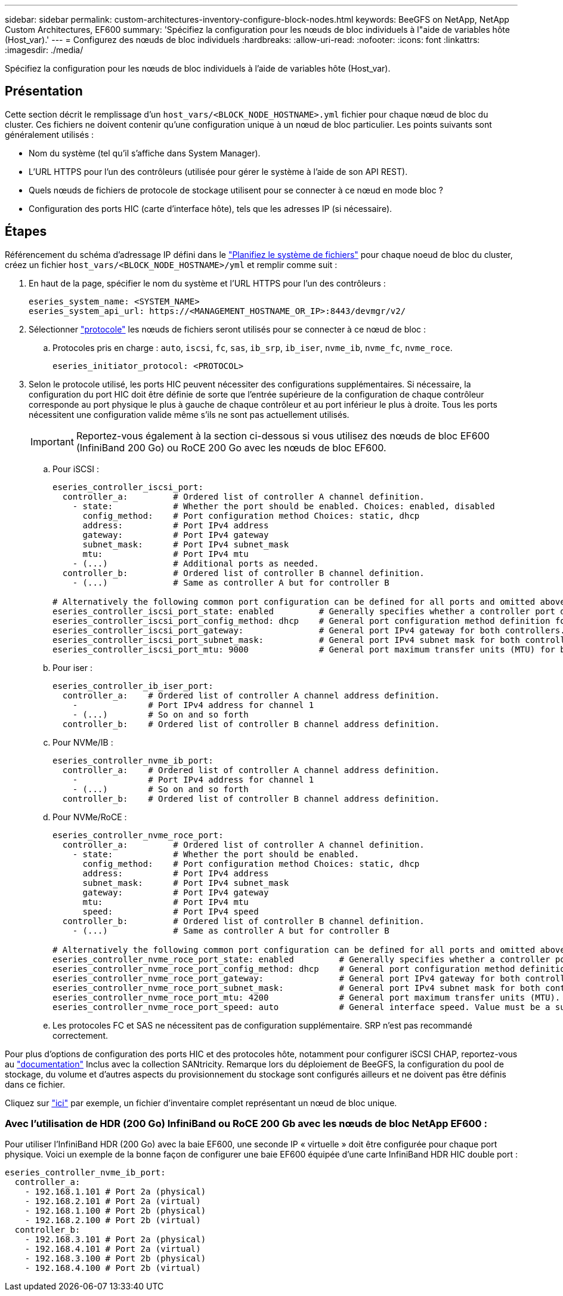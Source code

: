 ---
sidebar: sidebar 
permalink: custom-architectures-inventory-configure-block-nodes.html 
keywords: BeeGFS on NetApp, NetApp Custom Architectures, EF600 
summary: 'Spécifiez la configuration pour les nœuds de bloc individuels à l"aide de variables hôte (Host_var).' 
---
= Configurez des nœuds de bloc individuels
:hardbreaks:
:allow-uri-read: 
:nofooter: 
:icons: font
:linkattrs: 
:imagesdir: ./media/


[role="lead"]
Spécifiez la configuration pour les nœuds de bloc individuels à l'aide de variables hôte (Host_var).



== Présentation

Cette section décrit le remplissage d'un `host_vars/<BLOCK_NODE_HOSTNAME>.yml` fichier pour chaque nœud de bloc du cluster. Ces fichiers ne doivent contenir qu'une configuration unique à un nœud de bloc particulier. Les points suivants sont généralement utilisés :

* Nom du système (tel qu'il s'affiche dans System Manager).
* L'URL HTTPS pour l'un des contrôleurs (utilisée pour gérer le système à l'aide de son API REST).
* Quels nœuds de fichiers de protocole de stockage utilisent pour se connecter à ce nœud en mode bloc ?
* Configuration des ports HIC (carte d'interface hôte), tels que les adresses IP (si nécessaire).




== Étapes

Référencement du schéma d'adressage IP défini dans le link:custom-architectures-plan-file-system.html["Planifiez le système de fichiers"^] pour chaque noeud de bloc du cluster, créez un fichier `host_vars/<BLOCK_NODE_HOSTNAME>/yml` et remplir comme suit :

. En haut de la page, spécifier le nom du système et l'URL HTTPS pour l'un des contrôleurs :
+
[source, yaml]
----
eseries_system_name: <SYSTEM_NAME>
eseries_system_api_url: https://<MANAGEMENT_HOSTNAME_OR_IP>:8443/devmgr/v2/
----
. Sélectionner link:https://github.com/netappeseries/santricity/tree/release-1.3.1/roles/nar_santricity_host#role-variables["protocole"^] les nœuds de fichiers seront utilisés pour se connecter à ce nœud de bloc :
+
.. Protocoles pris en charge : `auto`, `iscsi`, `fc`, `sas`, `ib_srp`, `ib_iser`, `nvme_ib`, `nvme_fc`, `nvme_roce`.
+
[source, yaml]
----
eseries_initiator_protocol: <PROTOCOL>
----


. Selon le protocole utilisé, les ports HIC peuvent nécessiter des configurations supplémentaires. Si nécessaire, la configuration du port HIC doit être définie de sorte que l'entrée supérieure de la configuration de chaque contrôleur corresponde au port physique le plus à gauche de chaque contrôleur et au port inférieur le plus à droite. Tous les ports nécessitent une configuration valide même s'ils ne sont pas actuellement utilisés.
+

IMPORTANT: Reportez-vous également à la section ci-dessous si vous utilisez des nœuds de bloc EF600 (InfiniBand 200 Go) ou RoCE 200 Go avec les nœuds de bloc EF600.

+
.. Pour iSCSI :
+
[source, yaml]
----
eseries_controller_iscsi_port:
  controller_a:         # Ordered list of controller A channel definition.
    - state:            # Whether the port should be enabled. Choices: enabled, disabled
      config_method:    # Port configuration method Choices: static, dhcp
      address:          # Port IPv4 address
      gateway:          # Port IPv4 gateway
      subnet_mask:      # Port IPv4 subnet_mask
      mtu:              # Port IPv4 mtu
    - (...)             # Additional ports as needed.
  controller_b:         # Ordered list of controller B channel definition.
    - (...)             # Same as controller A but for controller B

# Alternatively the following common port configuration can be defined for all ports and omitted above:
eseries_controller_iscsi_port_state: enabled         # Generally specifies whether a controller port definition should be applied Choices: enabled, disabled
eseries_controller_iscsi_port_config_method: dhcp    # General port configuration method definition for both controllers. Choices: static, dhcp
eseries_controller_iscsi_port_gateway:               # General port IPv4 gateway for both controllers.
eseries_controller_iscsi_port_subnet_mask:           # General port IPv4 subnet mask for both controllers.
eseries_controller_iscsi_port_mtu: 9000              # General port maximum transfer units (MTU) for both controllers. Any value greater than 1500 (bytes).

----
.. Pour iser :
+
[source, yaml]
----
eseries_controller_ib_iser_port:
  controller_a:    # Ordered list of controller A channel address definition.
    -              # Port IPv4 address for channel 1
    - (...)        # So on and so forth
  controller_b:    # Ordered list of controller B channel address definition.
----
.. Pour NVMe/IB :
+
[source, yaml]
----
eseries_controller_nvme_ib_port:
  controller_a:    # Ordered list of controller A channel address definition.
    -              # Port IPv4 address for channel 1
    - (...)        # So on and so forth
  controller_b:    # Ordered list of controller B channel address definition.
----
.. Pour NVMe/RoCE :
+
[source, yaml]
----
eseries_controller_nvme_roce_port:
  controller_a:         # Ordered list of controller A channel definition.
    - state:            # Whether the port should be enabled.
      config_method:    # Port configuration method Choices: static, dhcp
      address:          # Port IPv4 address
      subnet_mask:      # Port IPv4 subnet_mask
      gateway:          # Port IPv4 gateway
      mtu:              # Port IPv4 mtu
      speed:            # Port IPv4 speed
  controller_b:         # Ordered list of controller B channel definition.
    - (...)             # Same as controller A but for controller B

# Alternatively the following common port configuration can be defined for all ports and omitted above:
eseries_controller_nvme_roce_port_state: enabled         # Generally specifies whether a controller port definition should be applied Choices: enabled, disabled
eseries_controller_nvme_roce_port_config_method: dhcp    # General port configuration method definition for both controllers. Choices: static, dhcp
eseries_controller_nvme_roce_port_gateway:               # General port IPv4 gateway for both controllers.
eseries_controller_nvme_roce_port_subnet_mask:           # General port IPv4 subnet mask for both controllers.
eseries_controller_nvme_roce_port_mtu: 4200              # General port maximum transfer units (MTU). Any value greater than 1500 (bytes).
eseries_controller_nvme_roce_port_speed: auto            # General interface speed. Value must be a supported speed or auto for automatically negotiating the speed with the port.
----
.. Les protocoles FC et SAS ne nécessitent pas de configuration supplémentaire. SRP n'est pas recommandé correctement.




Pour plus d'options de configuration des ports HIC et des protocoles hôte, notamment pour configurer iSCSI CHAP, reportez-vous au link:https://github.com/netappeseries/santricity/tree/release-1.3.1/roles/nar_santricity_host#role-variables["documentation"^] Inclus avec la collection SANtricity. Remarque lors du déploiement de BeeGFS, la configuration du pool de stockage, du volume et d'autres aspects du provisionnement du stockage sont configurés ailleurs et ne doivent pas être définis dans ce fichier.

Cliquez sur link:https://github.com/netappeseries/beegfs/blob/master/getting_started/beegfs_on_netapp/gen2/host_vars/ictad22a01.yml["ici"^] par exemple, un fichier d'inventaire complet représentant un nœud de bloc unique.



=== Avec l'utilisation de HDR (200 Go) InfiniBand ou RoCE 200 Gb avec les nœuds de bloc NetApp EF600 :

Pour utiliser l'InfiniBand HDR (200 Go) avec la baie EF600, une seconde IP « virtuelle » doit être configurée pour chaque port physique. Voici un exemple de la bonne façon de configurer une baie EF600 équipée d'une carte InfiniBand HDR HIC double port :

[source, yaml]
----
eseries_controller_nvme_ib_port:
  controller_a:
    - 192.168.1.101 # Port 2a (physical)
    - 192.168.2.101 # Port 2a (virtual)
    - 192.168.1.100 # Port 2b (physical)
    - 192.168.2.100 # Port 2b (virtual)
  controller_b:
    - 192.168.3.101 # Port 2a (physical)
    - 192.168.4.101 # Port 2a (virtual)
    - 192.168.3.100 # Port 2b (physical)
    - 192.168.4.100 # Port 2b (virtual)
----